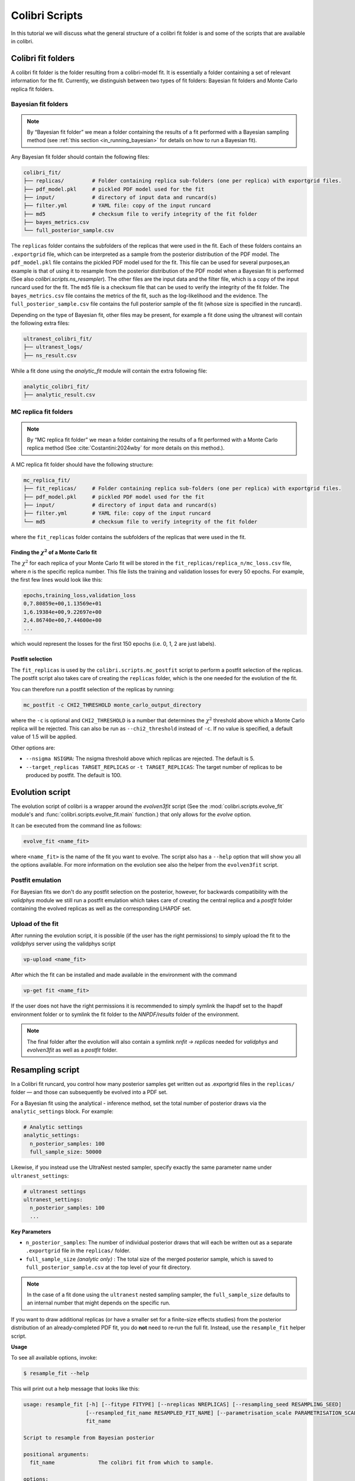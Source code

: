 .. _evolution:

===============
Colibri Scripts
===============

In this tutorial we will discuss what the general structure of a colibri fit folder is 
and some of the scripts that are available in colibri.

.. _colibri_fit_folders:

Colibri fit folders
-------------------
A colibri fit folder is the folder resulting from a colibri-model fit. It is essentially 
a folder containing a set of relevant information for the fit.
Currently, we distinguish between two types of fit folders: Bayesian fit folders and 
Monte Carlo replica fit folders.

.. _bayes_fit_folders:

Bayesian fit folders
^^^^^^^^^^^^^^^^^^^^

.. note::

   By “Bayesian fit folder” we mean a folder containing the results of a fit
   performed with a Bayesian sampling method (see :ref:`this section <in_running_bayesian>` for details on how to run a
   Bayesian fit).

Any Bayesian fit folder should contain the following files:

.. code-block:: text

   colibri_fit/
   ├── replicas/         # Folder containing replica sub‐folders (one per replica) with exportgrid files.
   ├── pdf_model.pkl     # pickled PDF model used for the fit
   ├── input/            # directory of input data and runcard(s)
   ├── filter.yml        # YAML file: copy of the input runcard
   ├── md5               # checksum file to verify integrity of the fit folder
   ├── bayes_metrics.csv  
   └── full_posterior_sample.csv


The ``replicas`` folder contains the subfolders of the replicas that were used in the fit. 
Each of these folders contains an ``.exportgrid`` file, which can be interpreted as a sample 
from the posterior distribution of the PDF model.
The ``pdf_model.pkl`` file contains the pickled PDF model used for the fit. This file can 
be used for several purposes,an example is that of using it to resample from the posterior 
distribution of the PDF model when a Bayesian fit is performed (See also `colibri.scripts.ns_resampler`).
The other files are the input data and the filter file, which is a copy of the input 
runcard used for the fit.
The ``md5`` file is a checksum file that can be used to verify the integrity of the fit folder.
The ``bayes_metrics.csv`` file contains the metrics of the fit, such as the log-likelihood
and the evidence.
The ``full_posterior_sample.csv`` file contains the full posterior sample of the fit
(whose size is specified in the runcard). 

Depending on the type of Bayesian fit, other files may be present, for example a fit done 
using the ultranest will contain the following extra files:

.. code-block:: text

   ultranest_colibri_fit/
   ├── ultranest_logs/
   ├── ns_result.csv

While a fit done using the `analytic_fit` module will contain the extra following file:

.. code-block:: text

   analytic_colibri_fit/
   ├── analytic_result.csv

.. _mc_fit_folders:

MC replica fit folders
^^^^^^^^^^^^^^^^^^^^^^

.. note::

    By “MC replica fit folder” we mean a folder containing the results of a fit
    performed with a Monte Carlo replica method (See :cite:`Costantini:2024wby` for more details on this method.).

A MC replica fit folder should have the following structure:

.. code-block:: text

   mc_replica_fit/
   ├── fit_replicas/     # Folder containing replica sub-folders (one per replica) with exportgrid files.
   ├── pdf_model.pkl     # pickled PDF model used for the fit
   ├── input/            # directory of input data and runcard(s)
   ├── filter.yml        # YAML file: copy of the input runcard
   └── md5               # checksum file to verify integrity of the fit folder
   
where the ``fit_replicas`` folder contains the subfolders of the replicas that were used in the fit.

Finding the :math:`\chi^2` of a Monte Carlo fit
"""""""""""""""""""""""""""""""""""""""""""""""

The :math:`\chi^2` for each replica of your Monte Carlo fit will be stored in the
``fit_replicas/replica_n/mc_loss.csv`` file, where `n` is the specific replica number.
This file lists the training and validation losses for every 50 epochs. For example,
the first few lines would look like this:

.. code-block:: bash

   epochs,training_loss,validation_loss
   0,7.80859e+00,1.13569e+01
   1,6.19384e+00,9.22697e+00
   2,4.86740e+00,7.44600e+00
   ...

which would represent the losses for the first 150 epochs (i.e. 0, 1, 2 are just labels).

Postfit selection
"""""""""""""""""

The ``fit_replicas`` is used by the ``colibri.scripts.mc_postfit`` script to 
perform a postfit selection of the replicas. The postfit script also takes care of creating 
the ``replicas`` folder, which is the one needed for the evolution of the fit.

You can therefore run a postfit selection of the replicas by running:

.. code-block:: bash

    mc_postfit -c CHI2_THRESHOLD monte_carlo_output_directory 

where the ``-c`` is optional and ``CHI2_THRESHOLD`` is a number that determines
the :math:`\chi^2` threshold above which a Monte Carlo replica will be rejected.
This can also be run as ``--chi2_threshold`` instead of ``-c``. If no value is 
specified, a default value of 1.5 will be applied.

Other options are:

* ``--nsigma NSIGMA``: The nsigma threshold above which replicas are rejected. The default is 5.
* ``--target_replicas TARGET_REPLICAS`` or ``-t TARGET_REPLICAS``: The target number of replicas to be produced by postfit. The default is 100.


.. _evolution_script:

Evolution script
----------------

The evolution script of colibri is a wrapper around the `evolven3fit` script
(See the :mod:`colibri.scripts.evolve_fit` module's and :func:`colibri.scripts.evolve_fit.main` function.)
that only allows for the `evolve` option. 

It can be executed from the command line as follows:

.. code-block:: bash

   evolve_fit <name_fit>

where ``<name_fit>`` is the name of the fit you want to evolve.
The script also has a ``--help`` option that will show you all the options available.
For more information on the evolution see also the helper from the ``evolven3fit`` script.

Postfit emulation
^^^^^^^^^^^^^^^^^

For Bayesian fits we don't do any postfit selection on the posterior, however, for backwards compatibility with the 
`validphys` module we still run a postfit emulation which takes care of creating the central replica and a `postfit` 
folder containing the evolved replicas as well as the corresponding LHAPDF set.

Upload of the fit
^^^^^^^^^^^^^^^^^

After running the evolution script, it is possible (if the user has the right permissions) to simply upload the fit
to the `validphys` server using the validphys script

.. code-block:: bash

   vp-upload <name_fit>

After which the fit can be installed and made available in the environment with the command

.. code-block:: bash

   vp-get fit <name_fit>

If the user does not have the right permissions it is recommended to simply symlink the lhapdf set to the 
lhapdf environment folder or to symlink the fit folder to the `NNPDF/results` folder of the environment.

.. note::

    The final folder after the evolution will also contain a symlink `nnfit -> replicas` needed for `validphys` and 
    `evolven3fit` as well as a `postfit` folder.


Resampling script
-----------------

In a Colibri fit runcard, you control how many posterior samples get written out as .exportgrid files in the 
``replicas/`` folder — and those can subsequently be evolved into a PDF set.

For a Bayesian fit using the analytical - inference method, set the total number of posterior draws via the 
``analytic_settings`` block. For example:

.. code-block:: yaml

    # Analytic settings
    analytic_settings:
      n_posterior_samples: 100
      full_sample_size: 50000

Likewise, if you instead use the UltraNest nested sampler, specify exactly the same parameter name under 
``ultranest_settings``:

.. code-block:: yaml

    # ultranest settings
    ultranest_settings:
      n_posterior_samples: 100
      ...


**Key Parameters**


- ``n_posterior_samples``: 
  The number of individual posterior draws that will each be written out as a separate
  ``.exportgrid`` file in the ``replicas/`` folder.

- ``full_sample_size`` *(analytic only)* : 
  The total size of the merged posterior sample, which is saved to
  ``full_posterior_sample.csv`` at the top level of your fit directory.

.. note::
    
    In the case of a fit done using the ``ultranest`` nested sampling sampler, 
    the ``full_sample_size`` defaults to an internal number that might depends on the 
    specific run.


If you want to draw additional replicas (or have a smaller set for a finite-size effects studies) from the posterior distribution 
of an already‐completed PDF fit, you do **not** need to re‐run the full fit. 
Instead, use the ``resample_fit`` helper script.

**Usage**


To see all available options, invoke:

.. code-block:: console

    $ resample_fit --help

This will print out a help message that looks like this:


.. code-block:: bash

   usage: resample_fit [-h] [--fitype FITYPE] [--nreplicas NREPLICAS] [--resampling_seed RESAMPLING_SEED]
                       [--resampled_fit_name RESAMPLED_FIT_NAME] [--parametrisation_scale PARAMETRISATION_SCALE]
                       fit_name
   
   Script to resample from Bayesian posterior
   
   positional arguments:
     fit_name              The colibri fit from which to sample.
   
   options:
     -h, --help            show this help message and exit
     --fitype FITYPE, -t FITYPE
                           The type of fit to be resampled. Currently only `ultranest` and `analytic` are supported.
     --nreplicas NREPLICAS, -nrep NREPLICAS
                           The number of samples.
     --resampling_seed RESAMPLING_SEED, -seed RESAMPLING_SEED
                           The random seed to be used to sample from the posterior.
     --resampled_fit_name RESAMPLED_FIT_NAME, -newfit RESAMPLED_FIT_NAME
                           The name of the resampled fit.
     --parametrisation_scale PARAMETRISATION_SCALE, -Q PARAMETRISATION_SCALE
                           The scale at which the PDFs are fitted.

As an example, if we want to resample from the posterior distribution of an analytical fit called ``my_fit``
we can do it as follows:

.. code-block:: bash

   resample_fit my_fit -t analytic -n 100 -seed 1234 -newfit my_resampled_fit

.. note::
    
    Importantly, in order to resample from the posterior distribution of a fit, you need
    to be in the same environment as the one used to perform the fit.
    Hence, if you want to resample a fit done using the ``les-houches`` PDF model, you need to 
    be in the environment where the ``les_houches_exe`` exectuable is available.